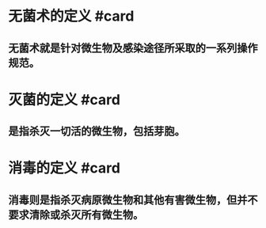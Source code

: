 #+deck:外科学::外科学总论::无菌术::教材::梗概

* 无菌术的定义 #card
:PROPERTIES:
:id: 624a4ef1-a5a8-42ed-b552-0e89ce7731e3
:END:
** 无菌术就是针对微生物及感染途径所采取的一系列操作规范。
* 灭菌的定义 #card
:PROPERTIES:
:id: 624a4f06-f032-417b-ba2e-3a64fb87dcd6
:END:
** 是指杀灭一切活的微生物，包括芽胞。
* 消毒的定义 #card
:PROPERTIES:
:id: 624a4f79-ea9c-48b6-a102-15cce32c2801
:END:
** 消毒则是指杀灭病原微生物和其他有害微生物，但并不要求清除或杀灭所有微生物。